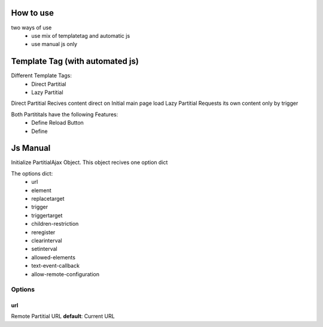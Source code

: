===========
How to use
===========


two ways of use
 * use mix of templatetag and automatic js
 * use manual js only

================================
Template Tag (with automated js)
================================

Different Template Tags:
 * Direct Partitial
 * Lazy Partitial

Direct Partitial Recives content direct on Initial main page load
Lazy Partitial Requests its own content only by trigger

Both Partititals have the following Features:
 * Define Reload Button
 * Define


==========
Js Manual
==========


Initialize PartitialAjax Object.
This object recives one option dict

.. code-block:: js
   :linenos:

   // PartitialAjax(<options>)

The options dict:
 * url
 * element
 * replacetarget
 * trigger
 * triggertarget
 * children-restriction
 * reregister
 * clearinterval
 * setinterval
 * allowed-elements
 * text-event-callback
 * allow-remote-configuration

Options
#######

url
***
Remote Partitial URL
**default**: Current URL